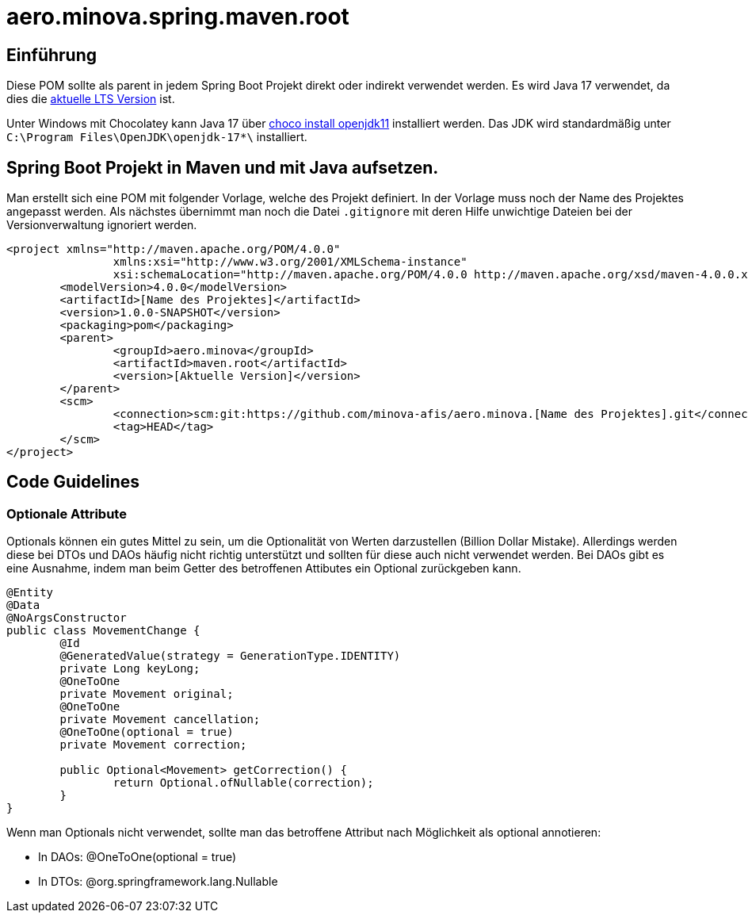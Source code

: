 # aero.minova.spring.maven.root

## Einführung
Diese POM sollte als parent in jedem Spring Boot Projekt direkt oder indirekt verwendet werden.
Es wird Java 17 verwendet,
da dies die link:https://en.wikipedia.org/wiki/Java_version_history[aktuelle LTS Version] ist.

Unter Windows mit Chocolatey kann Java 17 über link:https://chocolatey.org/packages/openjdk11[choco install openjdk11] installiert werden.
Das JDK wird standardmäßig unter `C:\Program Files\OpenJDK\openjdk-17*\` installiert.

## Spring Boot Projekt in Maven und mit Java aufsetzen.

Man erstellt sich eine POM mit folgender Vorlage, welche des Projekt definiert.
In der Vorlage muss noch der Name des Projektes angepasst werden.
Als nächstes übernimmt man noch die Datei `.gitignore` mit deren Hilfe unwichtige Dateien
bei der Versionverwaltung ignoriert werden.

[source,xml]
--------
<project xmlns="http://maven.apache.org/POM/4.0.0"
		xmlns:xsi="http://www.w3.org/2001/XMLSchema-instance"
		xsi:schemaLocation="http://maven.apache.org/POM/4.0.0 http://maven.apache.org/xsd/maven-4.0.0.xsd">
	<modelVersion>4.0.0</modelVersion>
	<artifactId>[Name des Projektes]</artifactId>
	<version>1.0.0-SNAPSHOT</version>
	<packaging>pom</packaging>
	<parent>
		<groupId>aero.minova</groupId>
		<artifactId>maven.root</artifactId>
		<version>[Aktuelle Version]</version>
	</parent>
	<scm>
		<connection>scm:git:https://github.com/minova-afis/aero.minova.[Name des Projektes].git</connection>
		<tag>HEAD</tag>
	</scm>
</project>

--------

## Code Guidelines

### Optionale Attribute

Optionals können ein gutes Mittel zu sein, um die Optionalität von Werten darzustellen (Billion Dollar Mistake).
Allerdings werden diese bei DTOs und DAOs häufig nicht richtig unterstützt und sollten für diese auch nicht verwendet werden.
Bei DAOs gibt es eine Ausnahme, indem man beim Getter des betroffenen Attibutes ein Optional zurückgeben kann.

[source,java]
--------
@Entity
@Data
@NoArgsConstructor
public class MovementChange {
	@Id
	@GeneratedValue(strategy = GenerationType.IDENTITY)
	private Long keyLong;
	@OneToOne
	private Movement original;
	@OneToOne
	private Movement cancellation;
	@OneToOne(optional = true)
	private Movement correction;

	public Optional<Movement> getCorrection() {
		return Optional.ofNullable(correction);
	}
}
--------

Wenn man Optionals nicht verwendet, sollte man das betroffene Attribut nach Möglichkeit als optional annotieren:

* In DAOs: @OneToOne(optional = true)
* In DTOs: @org.springframework.lang.Nullable

